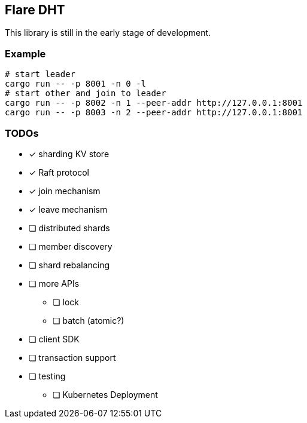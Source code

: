 == Flare DHT

This library is still in the early stage of development.

=== Example

[source, bash]
----
# start leader
cargo run -- -p 8001 -n 0 -l
# start other and join to leader
cargo run -- -p 8002 -n 1 --peer-addr http://127.0.0.1:8001
cargo run -- -p 8003 -n 2 --peer-addr http://127.0.0.1:8001
----

=== TODOs
* [*] sharding KV store
* [*] Raft protocol
* [*] join mechanism
* [*] leave mechanism
* [ ] distributed shards
* [ ] member discovery
* [ ] shard rebalancing
* [ ] more APIs
** [ ] lock
** [ ] batch (atomic?)
* [ ] client SDK
* [ ] transaction support
* [ ] testing
** [ ] Kubernetes Deployment